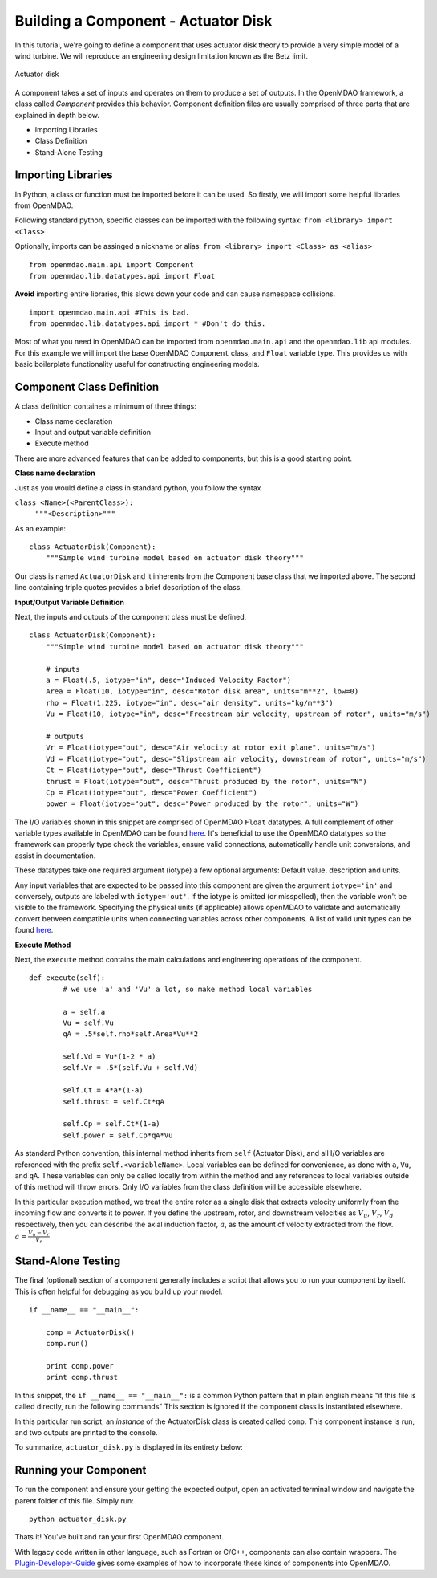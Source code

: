 .. _`BuildingAComponent`:

=============================================================
Building a Component - Actuator Disk
=============================================================

In this tutorial, we're going to define a component that uses
actuator disk theory to provide a very simple model of a wind turbine. 
We will reproduce an engineering design limitation known as the Betz limit.

.. figure:: actuator_disk.png
   :align: center

   Actuator disk

A component takes a set of inputs and operates on them to produce a set of
outputs. In the OpenMDAO framework, a class called *Component*
provides this behavior. Component definition files are usually comprised of
three parts that are explained in depth below.

- Importing Libraries
- Class Definition
- Stand-Alone Testing

Importing Libraries
=========================================

In Python, a class or function must be imported before it can be used. So
firstly, we will import some helpful libraries from OpenMDAO.

Following standard python, specific classes can be imported with the following syntax:
``from <library> import <Class>``

Optionally, imports can be assinged a nickname or alias: 
``from <library> import <Class> as <alias>``

::

    from openmdao.main.api import Component
    from openmdao.lib.datatypes.api import Float


**Avoid** importing entire libraries,
this slows down your code and can cause namespace collisions.

:: 

    import openmdao.main.api #This is bad.
    from openmdao.lib.datatypes.api import * #Don't do this.

Most of what you need in OpenMDAO can be imported from
``openmdao.main.api`` and the ``openmdao.lib`` api modules.
For this example we will import the base OpenMDAO ``Component`` class,
and ``Float`` variable type. This provides us with basic boilerplate
functionality useful for constructing engineering models.

.. _`ComponentDefinition`:

Component Class Definition
=========================================
A class definition containes a minimum of three things:

- Class name declaration
- Input and output variable definition
- Execute method

There are more advanced features that can be added to components,
but this is a good starting point.

**Class name declaration**

Just as you would define a class in standard python, you follow the syntax

``class <Name>(<ParentClass>):``
        ``"""<Description>"""``

As an example::

    class ActuatorDisk(Component):
        """Simple wind turbine model based on actuator disk theory"""

Our class is named ``ActuatorDisk`` and it inherents from the Component
base class that we imported above. The second line containing triple quotes
provides a brief description of the class. 

**Input/Output Variable Definition**

Next, the inputs and outputs of the component class must be defined.

::

    class ActuatorDisk(Component):
        """Simple wind turbine model based on actuator disk theory"""

        # inputs
        a = Float(.5, iotype="in", desc="Induced Velocity Factor")
        Area = Float(10, iotype="in", desc="Rotor disk area", units="m**2", low=0)
        rho = Float(1.225, iotype="in", desc="air density", units="kg/m**3")
        Vu = Float(10, iotype="in", desc="Freestream air velocity, upstream of rotor", units="m/s")

        # outputs
        Vr = Float(iotype="out", desc="Air velocity at rotor exit plane", units="m/s")
        Vd = Float(iotype="out", desc="Slipstream air velocity, downstream of rotor", units="m/s")
        Ct = Float(iotype="out", desc="Thrust Coefficient")
        thrust = Float(iotype="out", desc="Thrust produced by the rotor", units="N")
        Cp = Float(iotype="out", desc="Power Coefficient")
        power = Float(iotype="out", desc="Power produced by the rotor", units="W")

The I/O variables shown in this snippet are comprised of OpenMDAO ``Float`` datatypes.
A full complement of other variable types available in OpenMDAO
can be found `here <http://openmdao.org/docs/basics/variables.html>`_.
It's beneficial to use the OpenMDAO datatypes so the framework can properly
type check the variables, ensure valid connections, automatically handle unit conversions,
and assist in documentation.

These datatypes take one required argument (iotype) a few optional arguments:
Default value, description and units.

Any input variables that are expected to be passed into this component are 
given the argument ``iotype='in'`` and conversely,
outputs are labeled with ``iotype='out'``.
If the iotype is omitted (or misspelled), then the variable
won't be visible to the framework.
Specifying the physical units (if applicable) allows openMDAO to validate
and automatically convert between compatible units when connecting variables across other components.
A list of valid unit types can be found `here <http://openmdao.org/docs/units.html>`_.

**Execute Method**

Next, the ``execute`` method contains the main calculations and engineering
operations of the component.

:: 

    def execute(self):
            # we use 'a' and 'Vu' a lot, so make method local variables

            a = self.a
            Vu = self.Vu
            qA = .5*self.rho*self.Area*Vu**2

            self.Vd = Vu*(1-2 * a)
            self.Vr = .5*(self.Vu + self.Vd)

            self.Ct = 4*a*(1-a)
            self.thrust = self.Ct*qA

            self.Cp = self.Ct*(1-a)
            self.power = self.Cp*qA*Vu

As standard Python convention, this internal method inherits from ``self``
(Actuator Disk), and all I/O variables are referenced with the prefix ``self.<variableName>``.
Local variables can be defined for convenience, as done with ``a``, ``Vu``, and ``qA``. 
These variables can only be called locally from within the method and 
any references to local variables outside of this method will throw errors.
Only I/O variables from the class definition will be accessible elsewhere. 

In this particular execution method, we treat the entire rotor as a single disk
that extracts velocity uniformly from the incoming flow and converts it to
power. If you define the upstream, rotor, and downstream velocities as
:math:`V_u`, :math:`V_r`, :math:`V_d` respectively, then you can describe the
axial induction factor, :math:`a`, as the amount of velocity extracted from the
flow. :math:`a = \frac{V_u-V_r}{V_r}`

.. _`ifNameEqualsMain`:

Stand-Alone Testing
=========================================

The final (optional) section of a component generally includes a script that
allows you to run your component by itself.
This is often helpful for debugging as you build up your model.

::

    if __name__ == "__main__":

        comp = ActuatorDisk()
        comp.run()

        print comp.power
        print comp.thrust

In this snippet, the ``if __name__ == "__main__":`` is a common Python pattern
that in plain english means "if this file is called directly, run the following commands"
This section is ignored if the component class is instantiated elsewhere.

In this particular run script, an *instance* of the ActuatorDisk class is
created called ``comp``. This component instance is run, and two outputs are
printed to the console.


To summarize, ``actuator_disk.py`` is displayed in its entirety below:

.. testcode:: simple_component_actuatordisk

    from openmdao.main.api import Component
    from openmdao.lib.datatypes.api import Float


    class ActuatorDisk(Component):
        """Simple wind turbine model based on actuator disk theory"""

        # inputs
        a = Float(.5, iotype="in", desc="Induced Velocity Factor")
        Area = Float(10, iotype="in", desc="Rotor disk area", units="m**2", low=0)
        rho = Float(1.225, iotype="in", desc="air density", units="kg/m**3")
        Vu = Float(10, iotype="in", desc="Freestream air velocity, upstream of rotor", units="m/s")

        # outputs
        Vr = Float(iotype="out", desc="Air velocity at rotor exit plane", units="m/s")
        Vd = Float(iotype="out", desc="Slipstream air velocity, downstream of rotor", units="m/s")
        Ct = Float(iotype="out", desc="Thrust Coefficient")
        thrust = Float(iotype="out", desc="Thrust produced by the rotor", units="N")
        Cp = Float(iotype="out", desc="Power Coefficient")
        power = Float(iotype="out", desc="Power produced by the rotor", units="W")

        def execute(self):
            # we use 'a' and 'Vu' a lot, so make method local variables

            a = self.a
            Vu = self.Vu
            qA = .5*self.rho*self.Area*Vu**2

            self.Vd = Vu*(1-2 * a)
            self.Vr = .5*(self.Vu + self.Vd)

            self.Ct = 4*a*(1-a)
            self.thrust = self.Ct*qA

            self.Cp = self.Ct*(1-a)
            self.power = self.Cp*qA*Vu

    if __name__ == "__main__":

        comp = ActuatorDisk()
        comp.run

        print comp.power
        print comp.thrust



Running your Component
=========================================
To run the component and ensure your getting the expected output,
open an activated terminal window and navigate the parent folder of
this file. Simply run:

::

    python actuator_disk.py


Thats it! You've built and ran your first OpenMDAO component.

With legacy code written in other language, such as Fortran or C/C++,
components can also contain wrappers.
The `Plugin-Developer-Guide <http://openmdao.org/docs/plugin-guide/index.html>`_ 
gives some examples of how to incorporate these kinds of components into OpenMDAO.
